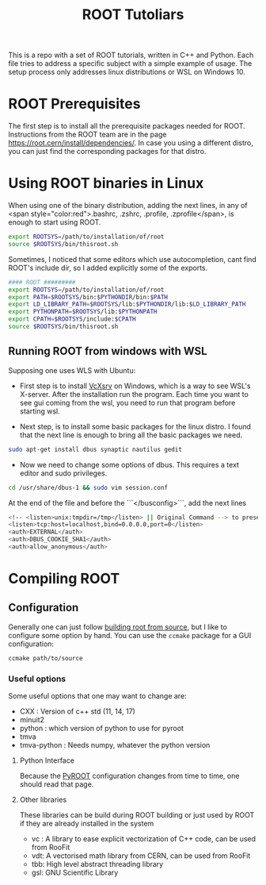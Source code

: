 #+TITLE:ROOT Tutoliars

This is a repo with a set of ROOT tutorials, written in C++ and Python. Each
file tries to address a specific subject with a simple example of usage. The
setup process only addresses linux distributions or WSL on Windows 10.

* ROOT Prerequisites
The first step is to install all the prerequisite packages needed for ROOT.
Instructions from the ROOT team are in the page
[[https://root.cern/install/dependencies/]]. In case you using a different distro,
you can just find the corresponding packages for that distro.
* Using ROOT binaries in Linux
When using one of the binary distribution, adding the next lines, in any of <span
style="color:red">.bashrc, .zshrc, .profile, .zprofile</span>, is enough to
start using ROOT.
#+BEGIN_SRC bash
export ROOTSYS=/path/to/installation/of/root
source $ROOTSYS/bin/thisroot.sh
#+END_SRC

Sometimes, I noticed that some editors which use autocompletion, cant find
ROOT's include dir, so I added explicitly some of the exports.
#+BEGIN_SRC bash
#### ROOT #########
export ROOTSYS=/path/to/installation/of/root
export PATH=$ROOTSYS/bin:$PYTHONDIR/bin:$PATH
export LD_LIBRARY_PATH=$ROOTSYS/lib:$PYTHONDIR/lib:$LD_LIBRARY_PATH
export PYTHONPATH=$ROOTSYS/lib:$PYTHONPATH
export CPATH=$ROOTSYS/include:$CPATH
source $ROOTSYS/bin/thisroot.sh
#+END_SRC

**  Running ROOT from windows with WSL
Supposing one uses WLS with Ubuntu:

- First step is to install [[https://sourceforge.net/projects/vcxsrv/][VcXsrv]] on Windows, which is a way to see WSL's
  X-server. After the installation run the program. Each time you want to see
  gui coming from the wsl, you need to run that program before starting wsl.

- Next step, is to install some basic packages for the linux distro. I found
  that the next line is enough to bring all the basic packages we need.
#+BEGIN_SRC bash
sudo apt-get install dbus synaptic nautilus gedit
#+END_SRC
- Now we need to change some options of dbus. This requires a text editor and
  sudo privileges.
#+BEGIN_SRC bash
cd /usr/share/dbus-1 && sudo vim session.conf
#+END_SRC
At the end of the file and before the  ```</busconfig>```, add the next lines
#+BEGIN_SRC bash
<!-- <listen>unix:tmpdir=/tmp</listen> || Original Command --> to preserve original rules
<listen>tcp:host=localhost,bind=0.0.0.0,port=0</listen>
<auth>EXTERNAL</auth>
<auth>DBUS_COOKIE_SHA1</auth>
<auth>allow_anonymous</auth>
#+END_SRC
* Compiling ROOT
** Configuration
Generally one can just follow [[https://root.cern/install/build_from_source/][building root from source]], but I like to
configure some option by hand. You can use the ~ccmake~ package for a GUI configuration:
#+BEGIN_SRC bash
ccmake path/to/source
#+END_SRC

*** Useful options
Some useful options that one may want to change are:
+ CXX : Version of c++ std (11, 14, 17)
+ minuit2
+ python : which version of python to use for pyroot
+ tmva
+ tmva-python : Needs numpy, whatever the python version
**** Python Interface
Because the [[https://root.cern/install/build_from_source/#root-python-and-pyroot][PyROOT]] configuration changes from time to time, one should read that page.
**** Other libraries
These libraries can be build during ROOT building or just used by ROOT if they are
already installed in the system
+ vc : A library to ease explicit vectorization of C++ code, can be used from RooFit
+ vdt: A vectorised math library from CERN, can be used from RooFit
+ tbb: High level abstract threading library
+ gsl: GNU Scientific Library

